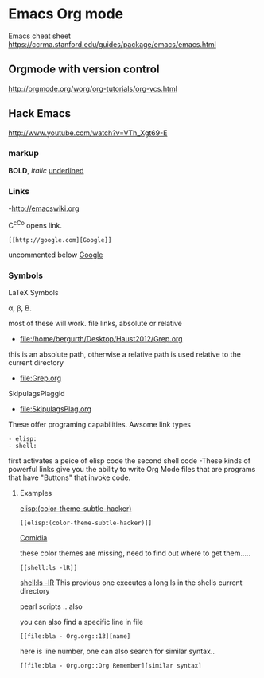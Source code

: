 * Emacs Org mode
Emacs cheat sheet
https://ccrma.stanford.edu/guides/package/emacs/emacs.html  
** Orgmode with version control
http://orgmode.org/worg/org-tutorials/org-vcs.html
** Hack Emacs
http://www.youtube.com/watch?v=VTh_Xgt69-E

*** markup

*BOLD*, /italic/ _underlined_

*** Links
-http://emacswiki.org

C^cC^o opens link.

: [[http://google.com][Google]]
uncommented below 
 [[http://google.com][Google]]

*** Symbols

LaTeX Symbols

\alpha, \beta, \Beta.

most of these will work.
file links, absolute or relative
- file:/home/bergurth/Desktop/Haust2012/Grep.org
this is an absolute path, otherwise a relative path
is used relative to the current directory
- file:Grep.org
SkipulagsPlaggid
- file:SkipulagsPlag.org

These offer programing capabilities.
Awsome link types
: - elisp:
: - shell:

first activates a peice of elisp code
the second shell code
-These kinds of powerful links give you the ability to 
write Org Mode files that are programs that have "Buttons"
that invoke code.


**** Examples
[[elisp:(color-theme-subtle-hacker)]]
: [[elisp:(color-theme-subtle-hacker)]]
[[elisp:(color-theme-comidia)][Comidia]]

these color themes are missing, need to find out where to get
them.....

: [[shell:ls -lR]]

 [[shell:ls -lR]]
This previous one executes a long ls in the shells current directory

pearl scripts .. also

you can also find a specific line in file

: [[file:bla - Org.org::13][name]
here is line number, one can also search for similar syntax..
: [[file:bla - Org.org::Org Remember][similar syntax]

